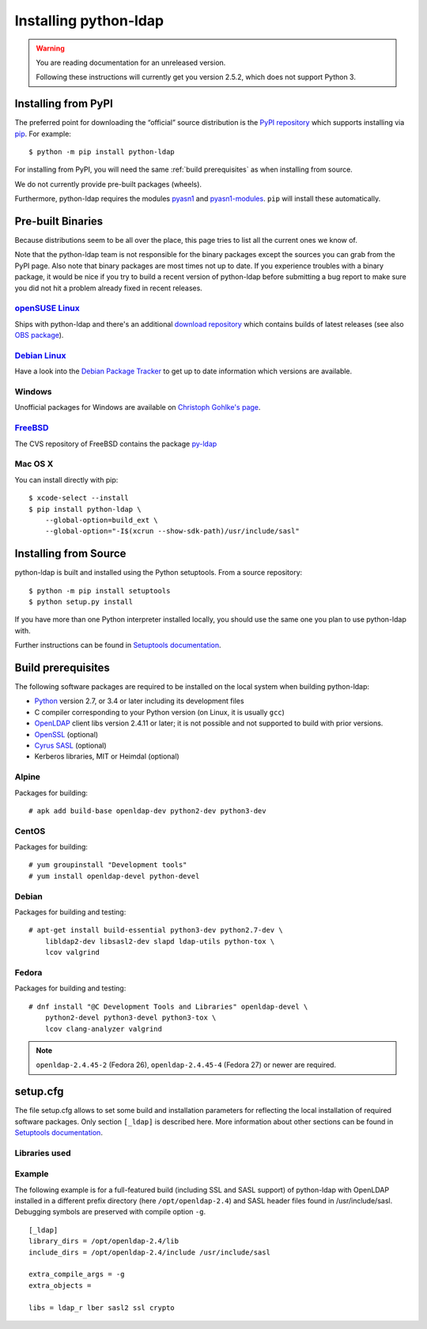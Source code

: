.. highlight:: console

.. _installing:

Installing python-ldap
######################

.. warning::

    You are reading documentation for an unreleased version.

    Following these instructions will currently get you version 2.5.2,
    which does not support Python 3.


Installing from PyPI
====================

The preferred point for downloading the “official” source distribution
is the `PyPI repository`_ which supports installing via `pip`_.
For example::

    $ python -m pip install python-ldap

.. _PyPI repository: https://pypi.python.org/pypi/python-ldap/
.. _pip: https://pip.pypa.io/en/stable/

For installing from PyPI, you will need the same :ref:`build prerequisites`
as when installing from source.

We do not currently provide pre-built packages (wheels).


Furthermore, python-ldap requires the modules `pyasn1`_ and `pyasn1-modules`_.
``pip`` will install these automatically.

.. _pyasn1: https://pypi.python.org/pypi/pyasn1
.. _pyasn1-modules: https://pypi.python.org/pypi/pyasn1-modules


Pre-built Binaries
==================

Because distributions seem to be all over the place, this page
tries to list all the current ones we know of.

Note that the python-ldap team is not responsible for the binary packages
except the sources you can grab from the PyPI page. Also note that binary
packages are most times not up to date. If you experience troubles
with a binary package, it would be nice if you try to build a recent version
of python-ldap before submitting a bug report to make sure you did not
hit a problem already fixed in recent releases.

`openSUSE Linux <https://www.opensuse.org/>`_
---------------------------------------------

Ships with python-ldap and there's an additional
`download repository <https://download.opensuse.org/repositories/devel:/languages:/python/>`_
which contains builds of latest releases
(see also `OBS package <https://build.opensuse.org/package/show/devel:languages:python/python-ldap>`_).

`Debian Linux <https://www.debian.org>`_
----------------------------------------

Have a look into the
`Debian Package Tracker <https://tracker.debian.org/pkg/python-ldap>`_
to get up to date information which versions are available.


Windows
-------

Unofficial packages for Windows are available on
`Christoph Gohlke's page <https://www.lfd.uci.edu/~gohlke/pythonlibs/>`_.


`FreeBSD <https://www.freebsd.org/>`_
-------------------------------------

The CVS repository of FreeBSD contains the package
`py-ldap <https://svnweb.freebsd.org/ports/head/net/py-ldap/>`_

Mac OS X
--------

You can install directly with pip::

    $ xcode-select --install
    $ pip install python-ldap \
        --global-option=build_ext \
        --global-option="-I$(xcrun --show-sdk-path)/usr/include/sasl"


.. _install-source:

Installing from Source
======================


python-ldap is built and installed using the Python setuptools.
From a source repository::

    $ python -m pip install setuptools
    $ python setup.py install

If you have more than one Python interpreter installed locally, you should
use the same one you plan to use python-ldap with.

Further instructions can be found in `Setuptools documentation`_.


.. _Setuptools documentation: https://docs.python.org/3/distributing/index.html


.. _build prerequisites:

Build prerequisites
===================

The following software packages are required to be installed
on the local system when building python-ldap:

- `Python`_ version 2.7, or 3.4 or later including its development files
- C compiler corresponding to your Python version (on Linux, it is usually ``gcc``)
- `OpenLDAP`_ client libs version 2.4.11 or later;
  it is not possible and not supported to build with prior versions.
- `OpenSSL`_ (optional)
- `Cyrus SASL`_ (optional)
- Kerberos libraries, MIT or Heimdal (optional)

.. _Python: https://www.python.org/
.. _OpenLDAP: https://www.openldap.org/
.. _OpenSSL: https://www.openssl.org/
.. _Cyrus SASL: https://www.cyrusimap.org/sasl/


Alpine
------

Packages for building::

    # apk add build-base openldap-dev python2-dev python3-dev

CentOS
------

Packages for building::

   # yum groupinstall "Development tools"
   # yum install openldap-devel python-devel

Debian
------

Packages for building and testing::

   # apt-get install build-essential python3-dev python2.7-dev \
       libldap2-dev libsasl2-dev slapd ldap-utils python-tox \
       lcov valgrind

Fedora
------

Packages for building and testing::

   # dnf install "@C Development Tools and Libraries" openldap-devel \
       python2-devel python3-devel python3-tox \
       lcov clang-analyzer valgrind

.. note::

   ``openldap-2.4.45-2`` (Fedora 26), ``openldap-2.4.45-4`` (Fedora 27) or
   newer are required.


setup.cfg
=========

The file setup.cfg allows to set some build and installation
parameters for reflecting the local installation of required
software packages. Only section ``[_ldap]`` is described here.
More information about other sections can be found in
`Setuptools documentation`_.

.. data:: library_dirs

   Specifies in which directories to search for required libraries.

.. data:: include_dirs

   Specifies in which directories to search for include files of required libraries.

.. data:: libs

   A space-separated list of library names to link to (see :ref:`libs-used-label`).

.. data:: extra_compile_args

   Compiler options.

.. data:: extra_objects



.. _libs-used-label:

Libraries used
---------------

.. data:: ldap
   :noindex:
.. data:: ldap_r
   :noindex:

   The LDAP protocol library of OpenLDAP. ``ldap_r`` is the reentrant version
   and should be preferred.

.. data:: lber
   :noindex:

   The BER encoder/decoder library of OpenLDAP.

.. data:: sasl2
   :noindex:

   The Cyrus-SASL library (optional)

.. data:: ssl
   :noindex:

   The SSL/TLS library of OpenSSL (optional)

.. data:: crypto
   :noindex:

   The basic cryptographic library of OpenSSL (optional)

Example
-------

The following example is for a full-featured build (including SSL and SASL support)
of python-ldap with OpenLDAP installed in a different prefix directory
(here ``/opt/openldap-2.4``) and SASL header files found in /usr/include/sasl.
Debugging symbols are preserved with compile option ``-g``.

::

  [_ldap]
  library_dirs = /opt/openldap-2.4/lib
  include_dirs = /opt/openldap-2.4/include /usr/include/sasl

  extra_compile_args = -g
  extra_objects =

  libs = ldap_r lber sasl2 ssl crypto

